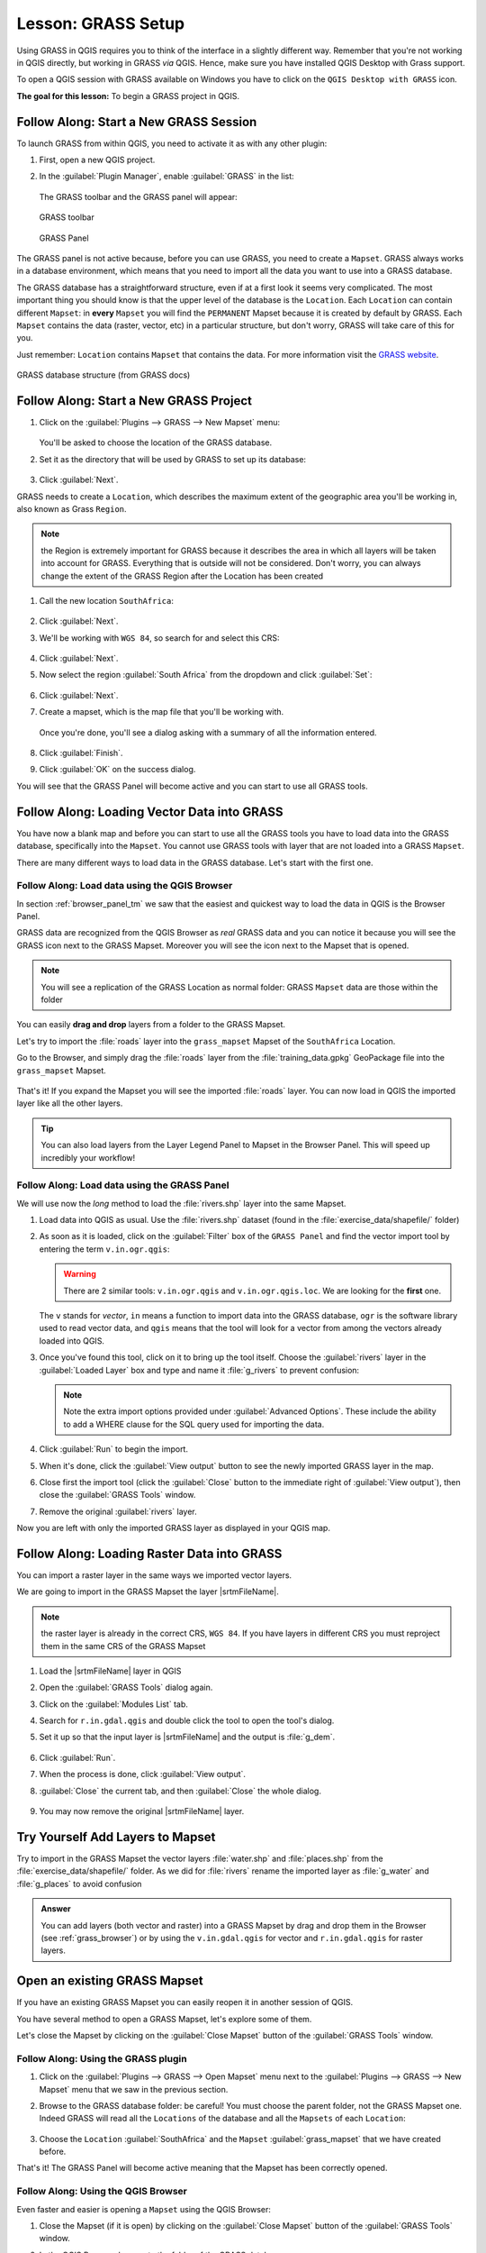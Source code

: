 |LS| GRASS Setup
===============================================================================

Using GRASS in QGIS requires you to think of the interface in a slightly
different way. Remember that you're not working in QGIS directly, but working
in GRASS *via* QGIS. Hence, make sure you have installed QGIS Desktop with
Grass support.

|win| To open a QGIS session with GRASS available on Windows you have to click
on the ``QGIS Desktop with GRASS`` icon.

**The goal for this lesson:** To begin a GRASS project in QGIS.

|basic| |FA| Start a New GRASS Session
-------------------------------------------------------------------------------

To launch GRASS from within QGIS, you need to activate it as with any other
plugin:

#. First, open a new QGIS project.
#. In the :guilabel:`Plugin Manager`, enable :guilabel:`GRASS` in the list:

   .. figure:: img/enable_grass.png
      :align: center


   The GRASS toolbar and the GRASS panel will appear:

   .. figure:: img/grass_toolbar.png
      :align: center

      GRASS toolbar

   .. figure:: img/grass_panel.png
      :align: center

      GRASS Panel

The GRASS panel is not active because, before you can use GRASS, you need to
create a ``Mapset``. GRASS always works in a database environment, which means
that you need to import all the data you want to use into a GRASS database.

The GRASS database has a straightforward structure, even if at a first look it
seems very complicated. The most important thing you should know is that the
upper level of the database is the ``Location``. Each ``Location`` can contain
different ``Mapset``: in **every** ``Mapset`` you will find the ``PERMANENT``
Mapset because it is created by default by GRASS. Each ``Mapset`` contains the
data (raster, vector, etc) in a particular structure, but don't worry, GRASS will
take care of this for you.

Just remember: ``Location`` contains ``Mapset`` that contains the data. For more
information visit the `GRASS website <https://grass.osgeo.org/grass77/manuals/grass_database.html>`_.

.. figure:: img/grass_database.png
   :align: center

   GRASS database structure (from GRASS docs)

|basic| |FA| Start a New GRASS Project
-------------------------------------------------------------------------------

#. Click on the :guilabel:`Plugins --> GRASS --> New Mapset` menu:

   .. figure:: img/grass_menu.png
      :align: center

   You'll be asked to choose the location of the GRASS database.

#. Set it as the directory that will be used by GRASS to set up its database:

   .. figure:: img/grass_folder.png
      :align: center

#. Click :guilabel:`Next`.

GRASS needs to create a ``Location``, which describes the maximum extent of the
geographic area you'll be working in, also known as Grass ``Region``.

.. note:: the Region is extremely important for GRASS because it describes the
  area in which all layers will be taken into account for GRASS. Everything
  that is outside will not be considered. Don't worry, you can always change the
  extent of the GRASS Region after the Location has been created

#. Call the new location ``SouthAfrica``:

   .. figure:: img/new_location.png
      :align: center

#. Click :guilabel:`Next`.
#. We'll be working with ``WGS 84``, so search for and select this CRS:

   .. figure:: img/wgs_84_selected.png
      :align: center

#. Click :guilabel:`Next`.
#. Now select the region :guilabel:`South Africa` from the dropdown and click
   :guilabel:`Set`:

   .. figure:: img/set_south_africa.png
      :align: center

#. Click :guilabel:`Next`.
#. Create a mapset, which is the map file that you'll be working with.

   .. figure:: img/grass_mapset.png
      :align: center

   Once you're done, you'll see a dialog asking with a summary of all the
   information entered.

   .. figure:: img/grass_final.png
     :align: center

#. Click :guilabel:`Finish`.
#. Click :guilabel:`OK` on the success dialog.

You will see that the GRASS Panel will become active and you can start to use
all GRASS tools.

|basic| |FA| Loading Vector Data into GRASS
-------------------------------------------------------------------------------

You have now a blank map and before you can start to use all the GRASS tools
you have to load data into the GRASS database, specifically into the ``Mapset``.
You cannot use GRASS tools with layer that are not loaded into a GRASS ``Mapset``.

There are many different ways to load data in the GRASS database. Let's start
with the first one.


.. _grass_browser:

|basic| |FA| Load data using the QGIS Browser
...............................................................................

In section :ref:`browser_panel_tm` we saw that the easiest and quickest way to
load the data in QGIS is the Browser Panel.

GRASS data are recognized from the QGIS Browser as *real* GRASS data and you can
notice it because you will see the GRASS icon next to the GRASS Mapset. Moreover
you will see the |grassMapsetOpen| icon next to the Mapset that is opened.

.. figure:: img/grass_browser.png
   :align: center

.. note:: You will see a replication of the GRASS Location as normal folder:
  GRASS ``Mapset`` data are those within the |grass| folder

You can easily **drag and drop** layers from a folder to the GRASS Mapset.

Let's try to import the :file:`roads` layer into the ``grass_mapset`` Mapset
of the ``SouthAfrica`` Location.

Go to the Browser, and simply drag the :file:`roads` layer  from the
:file:`training_data.gpkg` GeoPackage file into the ``grass_mapset`` Mapset.

.. figure:: img/grass_browser_import.png
   :align: center

That's it! If you expand the Mapset you will see the imported :file:`roads`
layer. You can now load in QGIS the imported layer like all the other layers.

.. tip:: You can also load layers from the Layer Legend Panel to Mapset in the
  Browser Panel. This will speed up incredibly your workflow!


|basic| |FA| Load data using the GRASS Panel
...............................................................................

We will use now the *long* method to load the :file:`rivers.shp` layer into the
same Mapset.

#. Load data into QGIS as usual. Use the :file:`rivers.shp` dataset (found in the
   :file:`exercise_data/shapefile/` folder)
#. As soon as it is loaded, click on the :guilabel:`Filter` box of the ``GRASS Panel``
   and find the vector import tool by entering the term ``v.in.ogr.qgis``:

   .. warning:: There are 2 similar tools: ``v.in.ogr.qgis`` and
     ``v.in.ogr.qgis.loc``. We are looking for the **first** one.

   .. figure:: img/grass_panel_import.png
      :align: center

   The ``v`` stands for *vector*, ``in`` means a function to import data into
   the GRASS database, ``ogr`` is the software library used to read vector data,
   and ``qgis`` means that the tool will look for a vector from among the vectors
   already loaded into QGIS.

#. Once you've found this tool, click on it to bring up the tool itself. Choose
   the :guilabel:`rivers` layer in the :guilabel:`Loaded Layer` box and type and
   name it :file:`g_rivers` to prevent confusion:

   .. figure:: img/grass_tool_selected.png
      :align: center

   .. note:: |hard| Note the extra import options provided under
    :guilabel:`Advanced Options`. These include the ability to add a WHERE
    clause for the SQL query used for importing the data.

#. Click :guilabel:`Run` to begin the import.
#. When it's done, click the :guilabel:`View output` button to see the newly
   imported GRASS layer in the map.
#. Close first the import tool (click the :guilabel:`Close` button to the
   immediate right of :guilabel:`View output`), then close the :guilabel:`GRASS
   Tools` window.
#. Remove the original :guilabel:`rivers` layer.

Now you are left with only the imported GRASS layer as displayed in your QGIS
map.

|basic| |FA| Loading Raster Data into GRASS
-------------------------------------------------------------------------------

You can import a raster layer in the same ways we imported vector layers.

We are going to import in the GRASS Mapset the layer |srtmFileName|.

.. note:: the raster layer is already in the correct CRS, ``WGS 84``. If you
  have layers in different CRS you must reproject them in the same CRS of the
  GRASS Mapset


#. Load the |srtmFileName| layer in QGIS
#. Open the :guilabel:`GRASS Tools` dialog again.
#. Click on the :guilabel:`Modules List` tab.
#. Search for ``r.in.gdal.qgis`` and double click the tool to open the tool's
   dialog.
#. Set it up so that the input layer is |srtmFileName| and the output is :file:`g_dem`.

   .. figure:: img/g_dem_settings.png
      :align: center

#. Click :guilabel:`Run`.
#. When the process is done, click :guilabel:`View output`.
#. :guilabel:`Close` the current tab, and then :guilabel:`Close` the whole
   dialog.

   .. figure:: img/g_dem_result.png
      :align: center

#. You may now remove the original |srtmFileName| layer.


|basic| |TY| Add Layers to Mapset
-------------------------------------------------------------------------------
Try to import in the GRASS Mapset the vector layers :file:`water.shp` and
:file:`places.shp` from the :file:`exercise_data/shapefile/` folder. As we did
for :file:`rivers` rename the imported layer as :file:`g_water` and :file:`g_places`
to avoid confusion

.. admonition:: Answer
   :class: toggle

   You can add layers (both vector and raster) into a GRASS Mapset by drag and
   drop them in the Browser (see :ref:`grass_browser`) or by using the
   ``v.in.gdal.qgis`` for vector and ``r.in.gdal.qgis`` for raster layers.

|basic| Open an existing GRASS Mapset
-------------------------------------------------------------------------------
If you have an existing GRASS Mapset you can easily reopen it in another session
of QGIS.

You have several method to open a GRASS Mapset, let's explore some of them.

Let's close the Mapset by clicking on the :guilabel:`Close Mapset` button of the
:guilabel:`GRASS Tools` window.


|basic| |FA| Using the GRASS plugin
...............................................................................

#. Click on the :guilabel:`Plugins --> GRASS --> Open Mapset` menu next to the
   :guilabel:`Plugins --> GRASS --> New Mapset` menu that we saw in the previous section.

#. Browse to the GRASS database folder: be careful! You must choose the parent folder,
   not the GRASS Mapset one. Indeed GRASS will read all the ``Locations`` of the
   database and all the ``Mapsets`` of each ``Location``:

   .. figure:: img/grass_open_mapset.png
      :align: center

#. Choose the ``Location`` :guilabel:`SouthAfrica` and the ``Mapset``
   :guilabel:`grass_mapset` that we have created before.

That's it! The GRASS Panel will become active meaning that the Mapset has been
correctly opened.


|basic| |FA| Using the QGIS Browser
...............................................................................

Even faster and easier is opening a ``Mapset`` using the QGIS Browser:

#. Close the Mapset (if it is open) by clicking on the :guilabel:`Close Mapset`
   button of the :guilabel:`GRASS Tools` window.
#. In the QGIS Browser, browse to the folder of the GRASS database.
#. Right click on the Mapset (remember, the Mapset has the |grass| GRASS icon
   next to it). You will see some options.
#. Click on :guilabel:`Open mapset`:

   .. figure:: img/grass_open_mapset_browser.png
      :align: center

The Mapset is now open and ready to use!

.. tip:: Right click on a GRASS Mapset offers you a lot of different settings.
  Try to explore them and see all the useful options.

|IC|
-------------------------------------------------------------------------------

The GRASS workflow for ingesting data is somewhat different from the QGIS
method because GRASS loads its data into a spatial database structure.
However, by using QGIS as a frontend, you can make the setup of a GRASS mapset
easier by using existing layers in QGIS as data sources for GRASS.

|WN|
-------------------------------------------------------------------------------

Now that the data is imported into GRASS, we can look at the advanced analysis
operations that GRASS offers.


.. Substitutions definitions - AVOID EDITING PAST THIS LINE
   This will be automatically updated by the find_set_subst.py script.
   If you need to create a new substitution manually,
   please add it also to the substitutions.txt file in the
   source folder.

.. |FA| replace:: Follow Along:
.. |IC| replace:: In Conclusion
.. |LS| replace:: Lesson:
.. |TY| replace:: Try Yourself
.. |WN| replace:: What's Next?
.. |basic| image:: /static/common/basic.png
.. |grass| image:: /static/common/grasslogo.png
   :width: 1.5em
.. |grassMapsetOpen| image:: /static/common/grass_mapset_open.png
   :width: 1.5em
.. |hard| image:: /static/common/hard.png
.. |srtmFileName| replace:: :file:`srtm_41_19_4326.tif`
.. |win| image:: /static/common/win.png
   :width: 1em
